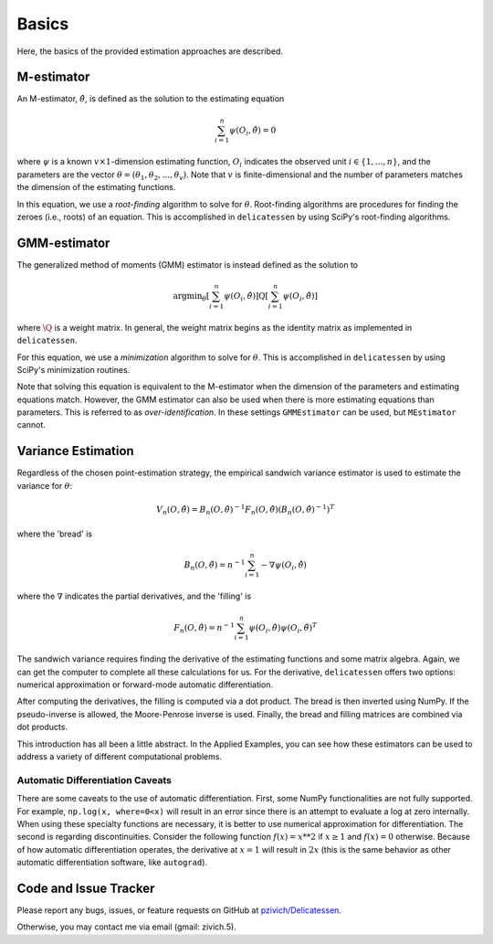 Basics
=====================================

Here, the basics of the provided estimation approaches are described.

M-estimator
-------------------------------

An M-estimator, :math:`\hat{\theta}`, is defined as the solution to the estimating equation

.. math::

    \sum_{i=1}^{n} \psi(O_i, \hat{\theta}) = 0


where :math:`\psi` is a known :math:`v \times 1`-dimension estimating function, :math:`O_i` indicates the observed unit
:math:`i \in \{1,...,n\}`, and the parameters are the vector :math:`\theta = (\theta_1, \theta_2, ..., \theta_v)`. Note
that :math:`v` is finite-dimensional and the number of parameters matches the dimension of the estimating functions.

In this equation, we use a *root-finding* algorithm to solve for :math:`\theta`. Root-finding algorithms are
procedures for finding the zeroes (i.e., roots) of an equation. This is accomplished in ``delicatessen`` by using
SciPy's root-finding algorithms.

GMM-estimator
-------------------------------

The generalized method of moments (GMM) estimator is instead defined as the solution to

.. math::

    \text{argmin}_{\theta} \left[ \sum_{i=1}^n \psi(O_i, \hat{\theta}) \right]
        \text{Q}
        \left[ \sum_{i=1}^n \psi(O_i, \hat{\theta}) \right]


where :math:`\text{\Q}` is a weight matrix. In general, the weight matrix begins as the identity matrix as implemented
in ``delicatessen``.

For this equation, we use a *minimization* algorithm to solve for :math:`\theta`. This is accomplished in
``delicatessen`` by using SciPy's minimization routines.

Note that solving this equation is equivalent to the M-estimator when the dimension of the parameters and estimating
equations match. However, the GMM estimator can also be used when there is more estimating equations than parameters.
This is referred to as *over-identification*. In these settings ``GMMEstimator`` can be used, but ``MEstimator``
cannot.

Variance Estimation
-------------------------------

Regardless of the chosen point-estimation strategy, the empirical sandwich variance estimator is used to estimate the
variance for :math:`\theta`:

.. math::

    V_n(O,\hat{\theta}) = B_n(O,\hat{\theta})^{-1} F_n(O,\hat{\theta}) \left(B_n(O,\hat{\theta})^{-1}\right)^T

where the 'bread' is

.. math::

    B_n(O,\hat{\theta}) = n^{-1} \sum_{i=1}^n - \nabla \psi(O_i, \hat{\theta})

where the :math:`\nabla` indicates the partial derivatives, and the 'filling' is

.. math::

    F_n(O, \hat{\theta}) = n^{-1} \sum_{i=1}^n \psi(O_i, \hat{\theta}) \psi(O_i, \hat{\theta})^T

The sandwich variance requires finding the derivative of the estimating functions and some matrix algebra. Again, we
can get the computer to complete all these calculations for us. For the derivative, ``delicatessen`` offers two
options: numerical approximation or forward-mode automatic differentiation.

After computing the derivatives, the filling is computed via a dot product. The bread is then inverted using NumPy.
If the pseudo-inverse is allowed, the Moore-Penrose inverse is used. Finally, the bread and filling matrices are
combined via dot products.

This introduction has all been a little abstract. In the Applied Examples, you can see how these estimators can be used
to address a variety of different computational problems.

Automatic Differentiation Caveats
^^^^^^^^^^^^^^^^^^^^^^^^^^^^^^^^^^^^^^^

There are some caveats to the use of automatic differentiation. First, some NumPy functionalities are not fully
supported. For example, ``np.log(x, where=0<x)`` will result in an error since there is an attempt to evaluate a
log at zero internally. When using these specialty functions are necessary, it is better to use numerical approximation
for differentiation. The second is regarding discontinuities. Consider the following function :math:`f(x) = x**2` if
:math:`x \ge 1` and :math:`f(x) = 0` otherwise. Because of how automatic differentiation operates, the derivative at
:math:`x=1` will result in :math:`2x` (this is the same behavior as other automatic differentiation software, like
``autograd``).

Code and Issue Tracker
-----------------------------

Please report any bugs, issues, or feature requests on GitHub
at `pzivich/Delicatessen <https://github.com/pzivich/Delicatessen/>`_.

Otherwise, you may contact me via email (gmail: zivich.5).
